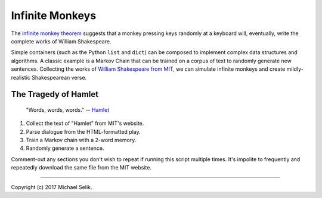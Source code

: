 ########################################################################
Infinite Monkeys
########################################################################

The `infinite monkey theorem`_ suggests that a monkey pressing keys
randomly at a keyboard will, eventually, write the complete works of
William Shakespeare.

Simple containers (such as the Python ``list`` and ``dict``) can be
composed to implement complex data structures and algorithms. A classic
example is a Markov Chain that can be trained on a corpus of text to
randomly generate new sentences. Collecting the works of `William
Shakespeare from MIT`_, we can simulate infinite monkeys and create
mildly-realistic Shakespearean verse.


.. _`infinite monkey theorem`: https://en.wikipedia.org/wiki/Infinite_monkey_theorem

.. _`William Shakespeare from MIT`: http://shakespeare.mit.edu/


------------------------------------------------------------------------
The Tragedy of Hamlet
------------------------------------------------------------------------

.. pull-quote::

	"Words, words, words." -- Hamlet_

1. Collect the text of "Hamlet" from MIT's website.
2. Parse dialogue from the HTML-formatted play.
3. Train a Markov chain with a 2-word memory.
4. Randomly generate a sentence.

Comment-out any sections you don't wish to repeat if running this script
multiple times. It's impolite to frequently and repeatedly download the
same file from the MIT website.


.. _Hamlet: http://shakespeare.mit.edu/hamlet/hamlet.2.2.html#speech52

----

Copyright (c) 2017 Michael Selik.
